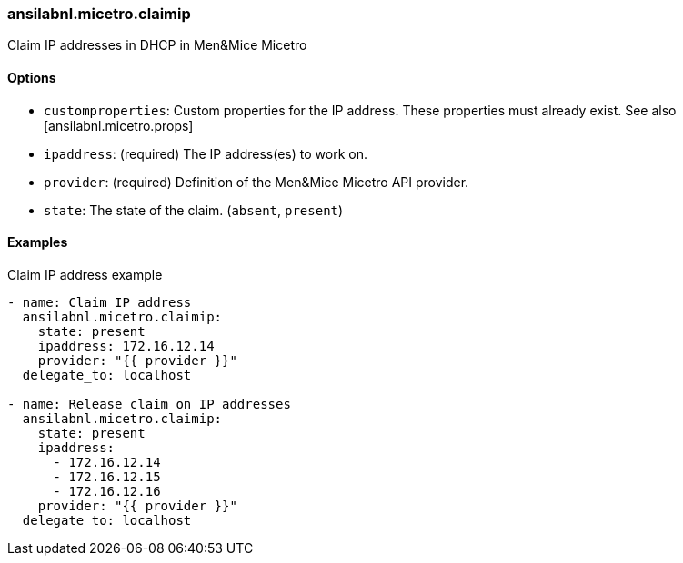 === ansilabnl.micetro.claimip

Claim IP addresses in DHCP in Men&Mice Micetro

==== Options

- `customproperties`: Custom properties for the IP address. These
  properties must already exist. See also [ansilabnl.micetro.props]
- `ipaddress`: (required) The IP address(es) to work on.
- `provider`: (required) Definition of the Men&Mice Micetro API provider.
- `state`: The state of the claim. (`absent`, `present`)

==== Examples

.Claim IP address example
[source,yaml]
----
- name: Claim IP address
  ansilabnl.micetro.claimip:
    state: present
    ipaddress: 172.16.12.14
    provider: "{{ provider }}"
  delegate_to: localhost

- name: Release claim on IP addresses
  ansilabnl.micetro.claimip:
    state: present
    ipaddress:
      - 172.16.12.14
      - 172.16.12.15
      - 172.16.12.16
    provider: "{{ provider }}"
  delegate_to: localhost
----
